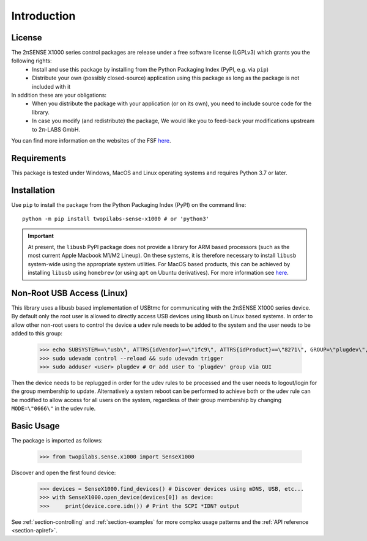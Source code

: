 .. _section-introduction:

Introduction
============


License
-------
The 2πSENSE X1000 series control packages are release under a free software license (LGPLv3) which grants you the following rights:
  - Install and use this package by installing from the Python Packaging Index (PyPI, e.g. via ``pip``)
  - Distribute your own (possibly closed-source) application using this package as long as the package is not included with it
In addition these are your obligations:
  - When you distribute the package with your application (or on its own), you need to include source code for the library.
  - In case you modify (and redistribute) the package, We would like you to feed-back your modifications upstream to 2π-LABS GmbH.

You can find more information on the websites of the FSF `here <https://www.gnu.org/licenses/lgpl-3.0.en.html>`_.

Requirements
------------
This package is tested under Windows, MacOS and Linux operating systems and requires Python 3.7 or later.

Installation
------------
Use ``pip`` to install the package from the Python Packaging Index (PyPI) on the command line::

    python -m pip install twopilabs-sense-x1000 # or 'python3'

.. important:: At present, the ``libusb`` PyPI package does not provide a library for ARM based processors (such as the most current Apple Macbook M1/M2 Lineup). 
   On these systems, it is therefore necessary to install ``libusb`` system-wide using the appropriate system utilities.
   For MacOS based products, this can be achieved by installing ``libusb`` using ``homebrew`` (or using ``apt`` on Ubuntu derivatives).
   For more information see `here <https://stackoverflow.com/questions/70729330/python-on-m1-mbp-trying-to-connect-to-usb-devices-nobackenderror-no-backend-a>`_.

Non-Root USB Access (Linux)
---------------------------
This library uses a libusb based implementation of USBtmc for communicating with the 2πSENSE X1000 series device.
By default only the root user is allowed to directly access USB devices using libusb on Linux based systems.
In order to allow other non-root users to control the device a ``udev`` rule needs to be added to the system and the user needs to be added to this group:

    >>> echo SUBSYSTEM==\"usb\", ATTRS{idVendor}==\"1fc9\", ATTRS{idProduct}==\"8271\", GROUP=\"plugdev\", MODE=\"0660\" | sudo tee -a /etc/udev/rules.d/99-twopilabs-sense-x1000.rules
    >>> sudo udevadm control --reload && sudo udevadm trigger
    >>> sudo adduser <user> plugdev # Or add user to 'plugdev' group via GUI

Then the device needs to be replugged in order for the udev rules to be processed and the user needs to logout/login for the group membership to update. 
Alternatively a system reboot can be performed to achieve both or the udev rule can be modified to allow access for all users on the system, regardless of their group membership by changing ``MODE=\"0666\"`` in the udev rule.

Basic Usage
-----------
The package is imported as follows:

    >>> from twopilabs.sense.x1000 import SenseX1000

Discover and open the first found device:


    >>> devices = SenseX1000.find_devices() # Discover devices using mDNS, USB, etc...
    >>> with SenseX1000.open_device(devices[0]) as device:
    >>>     print(device.core.idn()) # Print the SCPI *IDN? output

See :ref:`section-controlling` and :ref:`section-examples` for more complex usage patterns and the :ref:`API reference <section-apiref>`.
